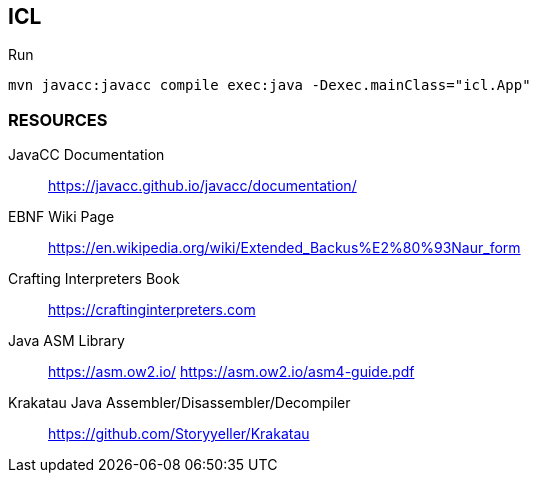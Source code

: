 == ICL

.Run
[source,shell]
----
mvn javacc:javacc compile exec:java -Dexec.mainClass="icl.App"
----


=== RESOURCES
JavaCC Documentation::
	https://javacc.github.io/javacc/documentation/

EBNF Wiki Page::
	https://en.wikipedia.org/wiki/Extended_Backus%E2%80%93Naur_form

Crafting Interpreters Book::
	https://craftinginterpreters.com

Java ASM Library::
	https://asm.ow2.io/
	https://asm.ow2.io/asm4-guide.pdf

Krakatau Java Assembler/Disassembler/Decompiler::
	https://github.com/Storyyeller/Krakatau
